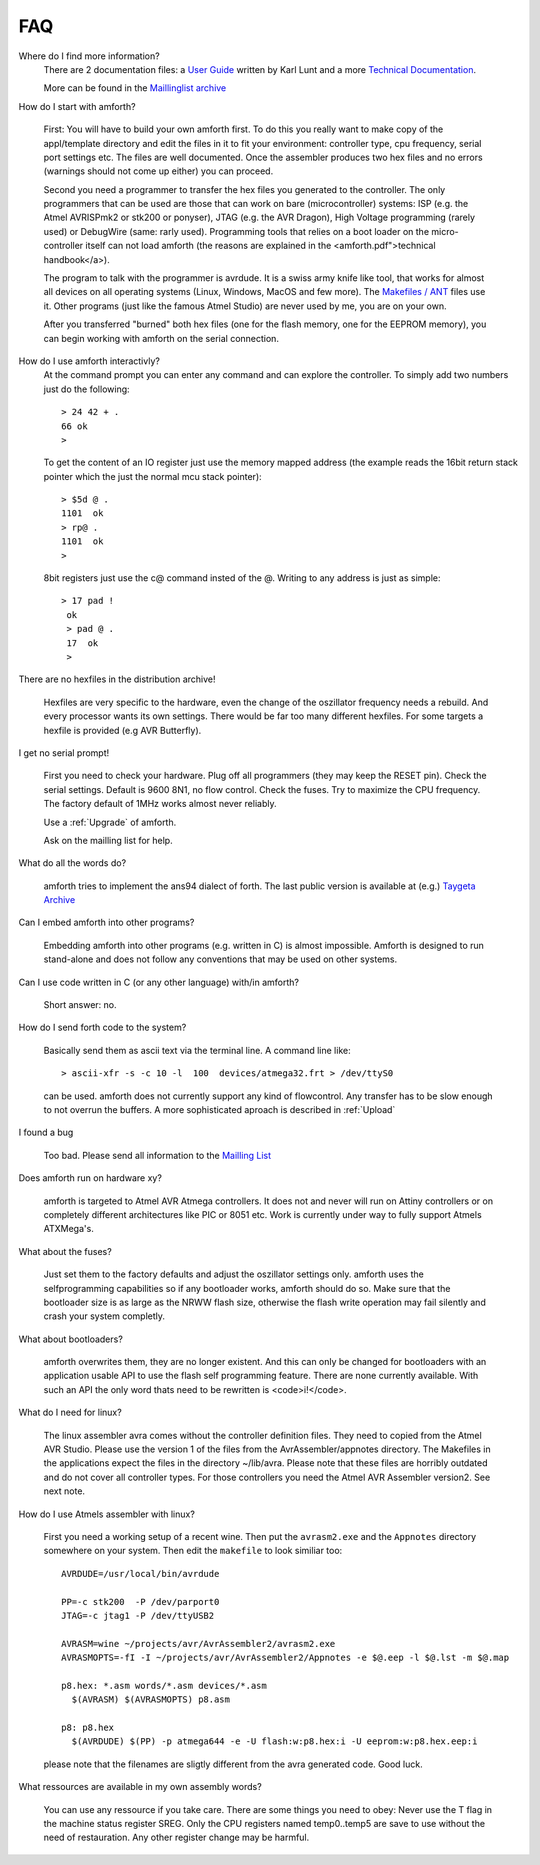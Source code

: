 FAQ
===

Where do I find more information?
    There are 2 documentation files: a `User Guide <amforth-userguide.pdf>`_ written by
    Karl Lunt and a more `Technical Documentation <amforth.pdf>`_.

    More can be found in the `Maillinglist archive <http://sourceforge.net/mailarchive/forum.php?forum_name=amforth-devel>`_

How do I start with amforth?
    
    First: You will have to build your own amforth first. To do this you really want to make
    copy of the appl/template directory and edit the files in it to fit your environment: 
    controller type, cpu frequency, serial port settings  etc. The files are well documented. 
    Once the assembler produces two hex files and no errors (warnings should not come up either) 
    you can proceed.

    Second you need a programmer to transfer the hex files you generated 
    to the controller. The only programmers that can be used are those that can work 
    on bare (microcontroller) systems: ISP (e.g. the Atmel AVRISPmk2 or stk200 or ponyser), 
    JTAG (e.g. the AVR Dragon),  High Voltage programming (rarely used) or DebugWire (same: 
    rarly used). Programming tools that relies on a boot loader on the micro-controller itself
    can not load amforth (the reasons are explained in the <amforth.pdf">technical 
    handbook</a>). 

    The program to talk with the programmer is avrdude. It is a swiss army knife like
    tool, that works for almost all devices on all operating systems (Linux, Windows, MacOS and
    few more). The `Makefiles / ANT <http://amforth.svn.sourceforge.net/viewvc/amforth/trunk/appl/template/>`_
    files use it. Other programs (just like the famous Atmel Studio) are never used by me, you are on your own.

    After you transferred "burned" both hex files (one for the flash memory, one for the
    EEPROM memory), you can begin working with amforth on the serial connection.

How do I use amforth interactivly?
    At the command prompt you can enter any command and can explore the controller. To simply
    add two numbers just do the following::

        > 24 42 + .
        66 ok
        >

    To get the content of an IO register just use the memory mapped address (the example reads
    the 16bit return stack pointer which the just the normal mcu stack pointer)::

        > $5d @ .
        1101  ok
        > rp@ .
        1101  ok
        > 

    8bit registers just use the c@ command insted of the @. Writing to any address is just as simple::

        > 17 pad !
         ok
         > pad @ .
         17  ok
         > 

There are no hexfiles in the distribution archive!

    Hexfiles are very specific to the hardware, even the change of the oszillator frequency needs
    a rebuild. And every processor wants its own settings. There would be far too many different hexfiles.
    For some targets a hexfile is provided (e.g AVR Butterfly).

I get no serial prompt!

    First you need to check your hardware. Plug off all programmers (they may keep the RESET
    pin). Check the serial settings. Default is 9600 8N1, no flow control. Check the fuses. Try
    to maximize the CPU frequency. The factory default of 1MHz works almost never reliably.

    Use a :ref:`Upgrade` of amforth.

    Ask on the mailling list for help.

What do all the words do?

    amforth tries to implement the ans94 dialect of forth. The last public
    version is available at (e.g.) `Taygeta Archive <http://www.taygeta.com/forth/dpans.htm>`_

Can I embed amforth into other programs?

    Embedding amforth into other programs (e.g. written in C) is almost impossible.
    Amforth is designed to run stand-alone and does not follow any conventions that may
    be used on other systems.

Can I use code written in C (or any other language) with/in amforth?

    Short answer: no.

How do I send forth code to the system?

    Basically send them as ascii text via the terminal line. A command line like::
    
    > ascii-xfr -s -c 10 -l  100  devices/atmega32.frt > /dev/ttyS0

    can be used. amforth does not currently support any kind of flowcontrol. Any transfer 
    has to be slow enough to not overrun the buffers. A more sophisticated aproach is
    described in :ref:`Upload`

I found a bug

    Too bad. Please send all information to the `Mailling List <mailto:amforth-devel@lists.sourceforge.net>`_

Does amforth run on hardware xy?

    amforth is targeted to Atmel AVR Atmega controllers. It does not and never will run on
    Attiny controllers or on completely different architectures like PIC or 8051 etc. Work is currently
    under way to fully support Atmels ATXMega's.

What about the fuses?

    Just set them to the factory defaults and adjust the oszillator settings only. amforth uses
    the selfprogramming capabilities so if any bootloader works, amforth should do so.
    Make sure that the bootloader size is as large as the NRWW flash size, otherwise the flash write
    operation may fail silently and crash your system completly.

What about bootloaders?

    amforth overwrites them, they are no longer existent. And this can only be changed for bootloaders
    with an application usable API to use the flash self programming feature. There are none currently 
    available. With such an API the only word thats need to be rewritten is <code>i!</code>.

What do I need for linux?

    The linux assembler avra comes without the controller definition files. They need
    to copied from the Atmel AVR Studio. Please use the version 1 of the files from the 
    AvrAssembler/appnotes directory. The Makefiles in the applications expect the files in the
    directory ~/lib/avra. Please note that these files are horribly outdated and do not cover
    all controller types. For those controllers you need the Atmel AVR Assembler version2. See
    next note.

How do I use Atmels assembler with linux?

    First you need a working setup of a recent wine. Then put the ``avrasm2.exe`` and the ``Appnotes``
    directory somewhere on your system. Then edit the ``makefile`` to look similiar too::

      AVRDUDE=/usr/local/bin/avrdude

      PP=-c stk200  -P /dev/parport0
      JTAG=-c jtag1 -P /dev/ttyUSB2

      AVRASM=wine ~/projects/avr/AvrAssembler2/avrasm2.exe
      AVRASMOPTS=-fI -I ~/projects/avr/AvrAssembler2/Appnotes -e $@.eep -l $@.lst -m $@.map

      p8.hex: *.asm words/*.asm devices/*.asm
        $(AVRASM) $(AVRASMOPTS) p8.asm

      p8: p8.hex
        $(AVRDUDE) $(PP) -p atmega644 -e -U flash:w:p8.hex:i -U eeprom:w:p8.hex.eep:i

    please note that the filenames are sligtly different from the avra generated code. Good luck.

What ressources are available in my own assembly words?

  You can use any ressource if you take care. There are some things you need to obey: Never
  use the T flag in the machine status register SREG. Only the CPU registers named temp0..temp5 
  are save to use without the need of restauration. Any other register change may be harmful.
